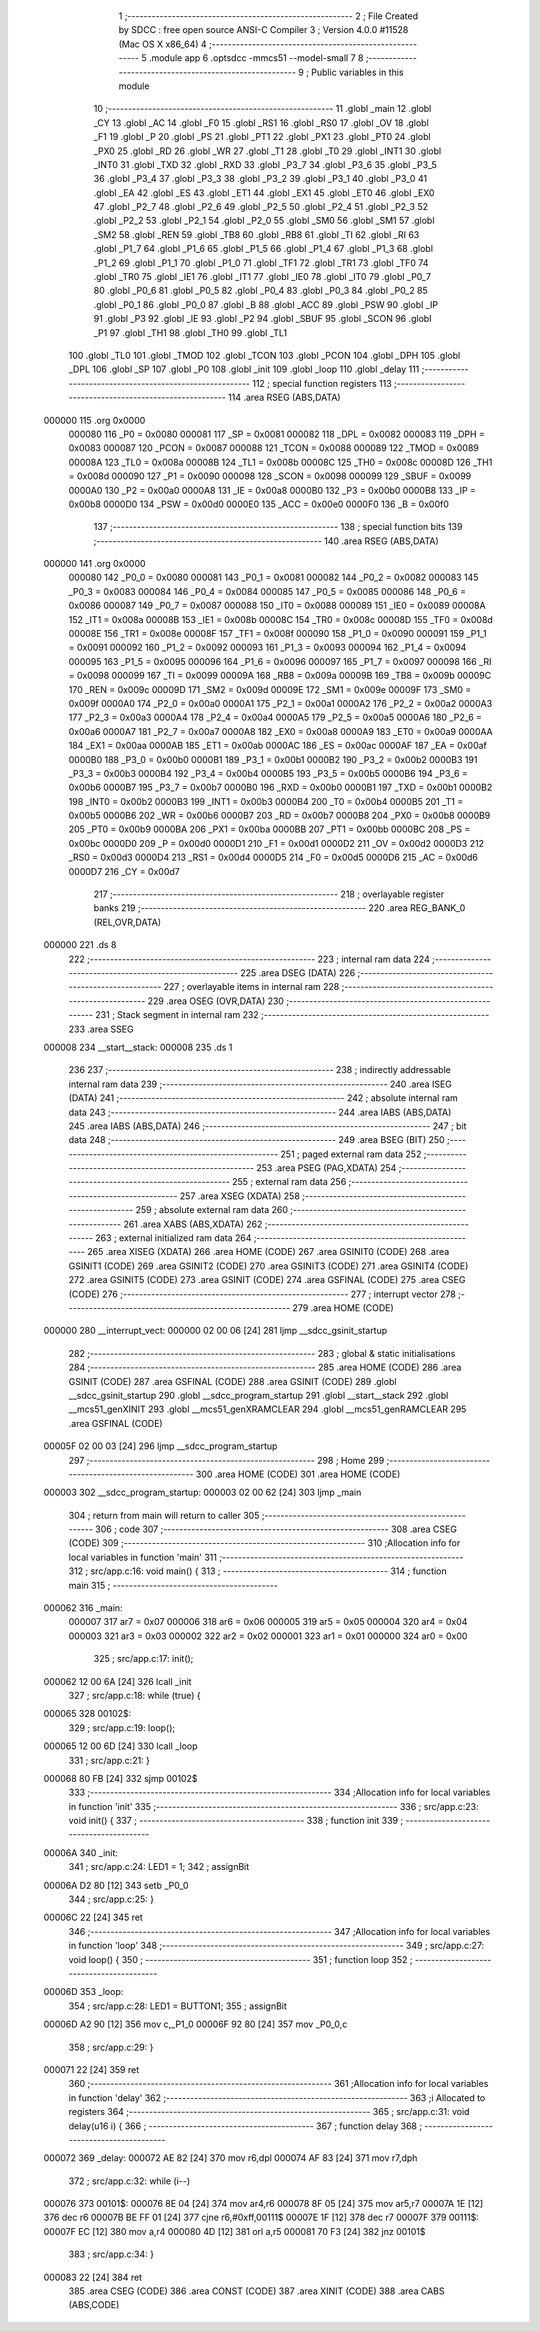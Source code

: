                                       1 ;--------------------------------------------------------
                                      2 ; File Created by SDCC : free open source ANSI-C Compiler
                                      3 ; Version 4.0.0 #11528 (Mac OS X x86_64)
                                      4 ;--------------------------------------------------------
                                      5 	.module app
                                      6 	.optsdcc -mmcs51 --model-small
                                      7 	
                                      8 ;--------------------------------------------------------
                                      9 ; Public variables in this module
                                     10 ;--------------------------------------------------------
                                     11 	.globl _main
                                     12 	.globl _CY
                                     13 	.globl _AC
                                     14 	.globl _F0
                                     15 	.globl _RS1
                                     16 	.globl _RS0
                                     17 	.globl _OV
                                     18 	.globl _F1
                                     19 	.globl _P
                                     20 	.globl _PS
                                     21 	.globl _PT1
                                     22 	.globl _PX1
                                     23 	.globl _PT0
                                     24 	.globl _PX0
                                     25 	.globl _RD
                                     26 	.globl _WR
                                     27 	.globl _T1
                                     28 	.globl _T0
                                     29 	.globl _INT1
                                     30 	.globl _INT0
                                     31 	.globl _TXD
                                     32 	.globl _RXD
                                     33 	.globl _P3_7
                                     34 	.globl _P3_6
                                     35 	.globl _P3_5
                                     36 	.globl _P3_4
                                     37 	.globl _P3_3
                                     38 	.globl _P3_2
                                     39 	.globl _P3_1
                                     40 	.globl _P3_0
                                     41 	.globl _EA
                                     42 	.globl _ES
                                     43 	.globl _ET1
                                     44 	.globl _EX1
                                     45 	.globl _ET0
                                     46 	.globl _EX0
                                     47 	.globl _P2_7
                                     48 	.globl _P2_6
                                     49 	.globl _P2_5
                                     50 	.globl _P2_4
                                     51 	.globl _P2_3
                                     52 	.globl _P2_2
                                     53 	.globl _P2_1
                                     54 	.globl _P2_0
                                     55 	.globl _SM0
                                     56 	.globl _SM1
                                     57 	.globl _SM2
                                     58 	.globl _REN
                                     59 	.globl _TB8
                                     60 	.globl _RB8
                                     61 	.globl _TI
                                     62 	.globl _RI
                                     63 	.globl _P1_7
                                     64 	.globl _P1_6
                                     65 	.globl _P1_5
                                     66 	.globl _P1_4
                                     67 	.globl _P1_3
                                     68 	.globl _P1_2
                                     69 	.globl _P1_1
                                     70 	.globl _P1_0
                                     71 	.globl _TF1
                                     72 	.globl _TR1
                                     73 	.globl _TF0
                                     74 	.globl _TR0
                                     75 	.globl _IE1
                                     76 	.globl _IT1
                                     77 	.globl _IE0
                                     78 	.globl _IT0
                                     79 	.globl _P0_7
                                     80 	.globl _P0_6
                                     81 	.globl _P0_5
                                     82 	.globl _P0_4
                                     83 	.globl _P0_3
                                     84 	.globl _P0_2
                                     85 	.globl _P0_1
                                     86 	.globl _P0_0
                                     87 	.globl _B
                                     88 	.globl _ACC
                                     89 	.globl _PSW
                                     90 	.globl _IP
                                     91 	.globl _P3
                                     92 	.globl _IE
                                     93 	.globl _P2
                                     94 	.globl _SBUF
                                     95 	.globl _SCON
                                     96 	.globl _P1
                                     97 	.globl _TH1
                                     98 	.globl _TH0
                                     99 	.globl _TL1
                                    100 	.globl _TL0
                                    101 	.globl _TMOD
                                    102 	.globl _TCON
                                    103 	.globl _PCON
                                    104 	.globl _DPH
                                    105 	.globl _DPL
                                    106 	.globl _SP
                                    107 	.globl _P0
                                    108 	.globl _init
                                    109 	.globl _loop
                                    110 	.globl _delay
                                    111 ;--------------------------------------------------------
                                    112 ; special function registers
                                    113 ;--------------------------------------------------------
                                    114 	.area RSEG    (ABS,DATA)
      000000                        115 	.org 0x0000
                           000080   116 _P0	=	0x0080
                           000081   117 _SP	=	0x0081
                           000082   118 _DPL	=	0x0082
                           000083   119 _DPH	=	0x0083
                           000087   120 _PCON	=	0x0087
                           000088   121 _TCON	=	0x0088
                           000089   122 _TMOD	=	0x0089
                           00008A   123 _TL0	=	0x008a
                           00008B   124 _TL1	=	0x008b
                           00008C   125 _TH0	=	0x008c
                           00008D   126 _TH1	=	0x008d
                           000090   127 _P1	=	0x0090
                           000098   128 _SCON	=	0x0098
                           000099   129 _SBUF	=	0x0099
                           0000A0   130 _P2	=	0x00a0
                           0000A8   131 _IE	=	0x00a8
                           0000B0   132 _P3	=	0x00b0
                           0000B8   133 _IP	=	0x00b8
                           0000D0   134 _PSW	=	0x00d0
                           0000E0   135 _ACC	=	0x00e0
                           0000F0   136 _B	=	0x00f0
                                    137 ;--------------------------------------------------------
                                    138 ; special function bits
                                    139 ;--------------------------------------------------------
                                    140 	.area RSEG    (ABS,DATA)
      000000                        141 	.org 0x0000
                           000080   142 _P0_0	=	0x0080
                           000081   143 _P0_1	=	0x0081
                           000082   144 _P0_2	=	0x0082
                           000083   145 _P0_3	=	0x0083
                           000084   146 _P0_4	=	0x0084
                           000085   147 _P0_5	=	0x0085
                           000086   148 _P0_6	=	0x0086
                           000087   149 _P0_7	=	0x0087
                           000088   150 _IT0	=	0x0088
                           000089   151 _IE0	=	0x0089
                           00008A   152 _IT1	=	0x008a
                           00008B   153 _IE1	=	0x008b
                           00008C   154 _TR0	=	0x008c
                           00008D   155 _TF0	=	0x008d
                           00008E   156 _TR1	=	0x008e
                           00008F   157 _TF1	=	0x008f
                           000090   158 _P1_0	=	0x0090
                           000091   159 _P1_1	=	0x0091
                           000092   160 _P1_2	=	0x0092
                           000093   161 _P1_3	=	0x0093
                           000094   162 _P1_4	=	0x0094
                           000095   163 _P1_5	=	0x0095
                           000096   164 _P1_6	=	0x0096
                           000097   165 _P1_7	=	0x0097
                           000098   166 _RI	=	0x0098
                           000099   167 _TI	=	0x0099
                           00009A   168 _RB8	=	0x009a
                           00009B   169 _TB8	=	0x009b
                           00009C   170 _REN	=	0x009c
                           00009D   171 _SM2	=	0x009d
                           00009E   172 _SM1	=	0x009e
                           00009F   173 _SM0	=	0x009f
                           0000A0   174 _P2_0	=	0x00a0
                           0000A1   175 _P2_1	=	0x00a1
                           0000A2   176 _P2_2	=	0x00a2
                           0000A3   177 _P2_3	=	0x00a3
                           0000A4   178 _P2_4	=	0x00a4
                           0000A5   179 _P2_5	=	0x00a5
                           0000A6   180 _P2_6	=	0x00a6
                           0000A7   181 _P2_7	=	0x00a7
                           0000A8   182 _EX0	=	0x00a8
                           0000A9   183 _ET0	=	0x00a9
                           0000AA   184 _EX1	=	0x00aa
                           0000AB   185 _ET1	=	0x00ab
                           0000AC   186 _ES	=	0x00ac
                           0000AF   187 _EA	=	0x00af
                           0000B0   188 _P3_0	=	0x00b0
                           0000B1   189 _P3_1	=	0x00b1
                           0000B2   190 _P3_2	=	0x00b2
                           0000B3   191 _P3_3	=	0x00b3
                           0000B4   192 _P3_4	=	0x00b4
                           0000B5   193 _P3_5	=	0x00b5
                           0000B6   194 _P3_6	=	0x00b6
                           0000B7   195 _P3_7	=	0x00b7
                           0000B0   196 _RXD	=	0x00b0
                           0000B1   197 _TXD	=	0x00b1
                           0000B2   198 _INT0	=	0x00b2
                           0000B3   199 _INT1	=	0x00b3
                           0000B4   200 _T0	=	0x00b4
                           0000B5   201 _T1	=	0x00b5
                           0000B6   202 _WR	=	0x00b6
                           0000B7   203 _RD	=	0x00b7
                           0000B8   204 _PX0	=	0x00b8
                           0000B9   205 _PT0	=	0x00b9
                           0000BA   206 _PX1	=	0x00ba
                           0000BB   207 _PT1	=	0x00bb
                           0000BC   208 _PS	=	0x00bc
                           0000D0   209 _P	=	0x00d0
                           0000D1   210 _F1	=	0x00d1
                           0000D2   211 _OV	=	0x00d2
                           0000D3   212 _RS0	=	0x00d3
                           0000D4   213 _RS1	=	0x00d4
                           0000D5   214 _F0	=	0x00d5
                           0000D6   215 _AC	=	0x00d6
                           0000D7   216 _CY	=	0x00d7
                                    217 ;--------------------------------------------------------
                                    218 ; overlayable register banks
                                    219 ;--------------------------------------------------------
                                    220 	.area REG_BANK_0	(REL,OVR,DATA)
      000000                        221 	.ds 8
                                    222 ;--------------------------------------------------------
                                    223 ; internal ram data
                                    224 ;--------------------------------------------------------
                                    225 	.area DSEG    (DATA)
                                    226 ;--------------------------------------------------------
                                    227 ; overlayable items in internal ram 
                                    228 ;--------------------------------------------------------
                                    229 	.area	OSEG    (OVR,DATA)
                                    230 ;--------------------------------------------------------
                                    231 ; Stack segment in internal ram 
                                    232 ;--------------------------------------------------------
                                    233 	.area	SSEG
      000008                        234 __start__stack:
      000008                        235 	.ds	1
                                    236 
                                    237 ;--------------------------------------------------------
                                    238 ; indirectly addressable internal ram data
                                    239 ;--------------------------------------------------------
                                    240 	.area ISEG    (DATA)
                                    241 ;--------------------------------------------------------
                                    242 ; absolute internal ram data
                                    243 ;--------------------------------------------------------
                                    244 	.area IABS    (ABS,DATA)
                                    245 	.area IABS    (ABS,DATA)
                                    246 ;--------------------------------------------------------
                                    247 ; bit data
                                    248 ;--------------------------------------------------------
                                    249 	.area BSEG    (BIT)
                                    250 ;--------------------------------------------------------
                                    251 ; paged external ram data
                                    252 ;--------------------------------------------------------
                                    253 	.area PSEG    (PAG,XDATA)
                                    254 ;--------------------------------------------------------
                                    255 ; external ram data
                                    256 ;--------------------------------------------------------
                                    257 	.area XSEG    (XDATA)
                                    258 ;--------------------------------------------------------
                                    259 ; absolute external ram data
                                    260 ;--------------------------------------------------------
                                    261 	.area XABS    (ABS,XDATA)
                                    262 ;--------------------------------------------------------
                                    263 ; external initialized ram data
                                    264 ;--------------------------------------------------------
                                    265 	.area XISEG   (XDATA)
                                    266 	.area HOME    (CODE)
                                    267 	.area GSINIT0 (CODE)
                                    268 	.area GSINIT1 (CODE)
                                    269 	.area GSINIT2 (CODE)
                                    270 	.area GSINIT3 (CODE)
                                    271 	.area GSINIT4 (CODE)
                                    272 	.area GSINIT5 (CODE)
                                    273 	.area GSINIT  (CODE)
                                    274 	.area GSFINAL (CODE)
                                    275 	.area CSEG    (CODE)
                                    276 ;--------------------------------------------------------
                                    277 ; interrupt vector 
                                    278 ;--------------------------------------------------------
                                    279 	.area HOME    (CODE)
      000000                        280 __interrupt_vect:
      000000 02 00 06         [24]  281 	ljmp	__sdcc_gsinit_startup
                                    282 ;--------------------------------------------------------
                                    283 ; global & static initialisations
                                    284 ;--------------------------------------------------------
                                    285 	.area HOME    (CODE)
                                    286 	.area GSINIT  (CODE)
                                    287 	.area GSFINAL (CODE)
                                    288 	.area GSINIT  (CODE)
                                    289 	.globl __sdcc_gsinit_startup
                                    290 	.globl __sdcc_program_startup
                                    291 	.globl __start__stack
                                    292 	.globl __mcs51_genXINIT
                                    293 	.globl __mcs51_genXRAMCLEAR
                                    294 	.globl __mcs51_genRAMCLEAR
                                    295 	.area GSFINAL (CODE)
      00005F 02 00 03         [24]  296 	ljmp	__sdcc_program_startup
                                    297 ;--------------------------------------------------------
                                    298 ; Home
                                    299 ;--------------------------------------------------------
                                    300 	.area HOME    (CODE)
                                    301 	.area HOME    (CODE)
      000003                        302 __sdcc_program_startup:
      000003 02 00 62         [24]  303 	ljmp	_main
                                    304 ;	return from main will return to caller
                                    305 ;--------------------------------------------------------
                                    306 ; code
                                    307 ;--------------------------------------------------------
                                    308 	.area CSEG    (CODE)
                                    309 ;------------------------------------------------------------
                                    310 ;Allocation info for local variables in function 'main'
                                    311 ;------------------------------------------------------------
                                    312 ;	src/app.c:16: void main() {
                                    313 ;	-----------------------------------------
                                    314 ;	 function main
                                    315 ;	-----------------------------------------
      000062                        316 _main:
                           000007   317 	ar7 = 0x07
                           000006   318 	ar6 = 0x06
                           000005   319 	ar5 = 0x05
                           000004   320 	ar4 = 0x04
                           000003   321 	ar3 = 0x03
                           000002   322 	ar2 = 0x02
                           000001   323 	ar1 = 0x01
                           000000   324 	ar0 = 0x00
                                    325 ;	src/app.c:17: init();
      000062 12 00 6A         [24]  326 	lcall	_init
                                    327 ;	src/app.c:18: while (true) {
      000065                        328 00102$:
                                    329 ;	src/app.c:19: loop();
      000065 12 00 6D         [24]  330 	lcall	_loop
                                    331 ;	src/app.c:21: }
      000068 80 FB            [24]  332 	sjmp	00102$
                                    333 ;------------------------------------------------------------
                                    334 ;Allocation info for local variables in function 'init'
                                    335 ;------------------------------------------------------------
                                    336 ;	src/app.c:23: void init() {
                                    337 ;	-----------------------------------------
                                    338 ;	 function init
                                    339 ;	-----------------------------------------
      00006A                        340 _init:
                                    341 ;	src/app.c:24: LED1 = 1;
                                    342 ;	assignBit
      00006A D2 80            [12]  343 	setb	_P0_0
                                    344 ;	src/app.c:25: }
      00006C 22               [24]  345 	ret
                                    346 ;------------------------------------------------------------
                                    347 ;Allocation info for local variables in function 'loop'
                                    348 ;------------------------------------------------------------
                                    349 ;	src/app.c:27: void loop() {
                                    350 ;	-----------------------------------------
                                    351 ;	 function loop
                                    352 ;	-----------------------------------------
      00006D                        353 _loop:
                                    354 ;	src/app.c:28: LED1 = BUTTON1;
                                    355 ;	assignBit
      00006D A2 90            [12]  356 	mov	c,_P1_0
      00006F 92 80            [24]  357 	mov	_P0_0,c
                                    358 ;	src/app.c:29: }
      000071 22               [24]  359 	ret
                                    360 ;------------------------------------------------------------
                                    361 ;Allocation info for local variables in function 'delay'
                                    362 ;------------------------------------------------------------
                                    363 ;i                         Allocated to registers 
                                    364 ;------------------------------------------------------------
                                    365 ;	src/app.c:31: void delay(u16 i) {
                                    366 ;	-----------------------------------------
                                    367 ;	 function delay
                                    368 ;	-----------------------------------------
      000072                        369 _delay:
      000072 AE 82            [24]  370 	mov	r6,dpl
      000074 AF 83            [24]  371 	mov	r7,dph
                                    372 ;	src/app.c:32: while (i--)
      000076                        373 00101$:
      000076 8E 04            [24]  374 	mov	ar4,r6
      000078 8F 05            [24]  375 	mov	ar5,r7
      00007A 1E               [12]  376 	dec	r6
      00007B BE FF 01         [24]  377 	cjne	r6,#0xff,00111$
      00007E 1F               [12]  378 	dec	r7
      00007F                        379 00111$:
      00007F EC               [12]  380 	mov	a,r4
      000080 4D               [12]  381 	orl	a,r5
      000081 70 F3            [24]  382 	jnz	00101$
                                    383 ;	src/app.c:34: }
      000083 22               [24]  384 	ret
                                    385 	.area CSEG    (CODE)
                                    386 	.area CONST   (CODE)
                                    387 	.area XINIT   (CODE)
                                    388 	.area CABS    (ABS,CODE)
